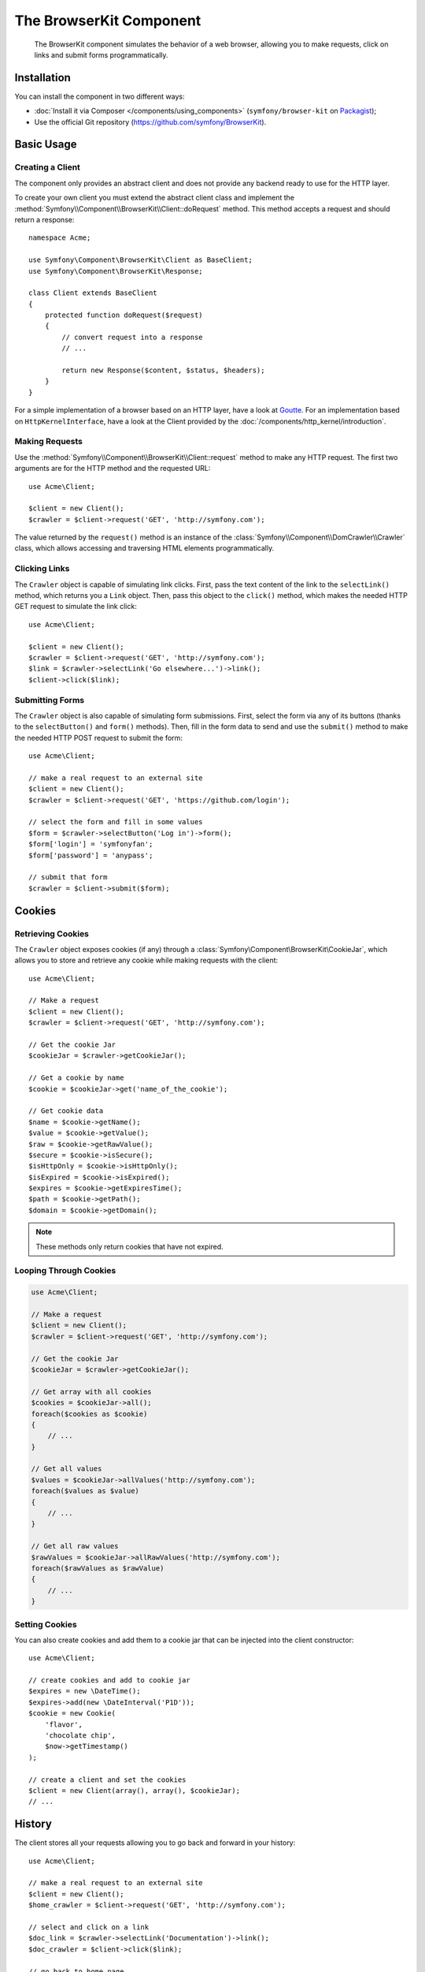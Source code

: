 .. index::
   single: BrowserKit
   single: Components; BrowserKit

The BrowserKit Component
========================

    The BrowserKit component simulates the behavior of a web browser, allowing
    you to make requests, click on links and submit forms programmatically.

Installation
------------

You can install the component in two different ways:

* :doc:`Install it via Composer </components/using_components>`
  (``symfony/browser-kit`` on `Packagist`_);
* Use the official Git repository (https://github.com/symfony/BrowserKit).

Basic Usage
-----------

Creating a Client
~~~~~~~~~~~~~~~~~

The component only provides an abstract client and does not provide any backend
ready to use for the HTTP layer.

To create your own client you must extend the abstract client class and
implement the :method:`Symfony\\Component\\BrowserKit\\Client::doRequest` method.
This method accepts a request and should return a response::

    namespace Acme;

    use Symfony\Component\BrowserKit\Client as BaseClient;
    use Symfony\Component\BrowserKit\Response;

    class Client extends BaseClient
    {
        protected function doRequest($request)
        {
            // convert request into a response
            // ...

            return new Response($content, $status, $headers);
        }
    }

For a simple implementation of a browser based on an HTTP layer, have a look
at `Goutte`_. For an implementation based on ``HttpKernelInterface``, have a
look at the Client provided by the :doc:`/components/http_kernel/introduction`.

Making Requests
~~~~~~~~~~~~~~~

Use the :method:`Symfony\\Component\\BrowserKit\\Client::request` method to make
any HTTP request. The first two arguments are for the HTTP method and the
requested URL::

    use Acme\Client;

    $client = new Client();
    $crawler = $client->request('GET', 'http://symfony.com');

The value returned by the ``request()`` method is an instance of the
:class:`Symfony\\Component\\DomCrawler\\Crawler` class, which allows accessing
and traversing HTML elements programmatically.

Clicking Links
~~~~~~~~~~~~~~

The ``Crawler`` object is capable of simulating link clicks. First, pass the
text content of the link to the ``selectLink()`` method, which returns you a
``Link`` object. Then, pass this object to the ``click()`` method, which makes
the needed HTTP GET request to simulate the link click::

    use Acme\Client;

    $client = new Client();
    $crawler = $client->request('GET', 'http://symfony.com');
    $link = $crawler->selectLink('Go elsewhere...')->link();
    $client->click($link);

Submitting Forms
~~~~~~~~~~~~~~~~

The ``Crawler`` object is also capable of simulating form submissions. First,
select the form via any of its buttons (thanks to the ``selectButton()`` and
``form()`` methods). Then, fill in the form data to send and use the ``submit()``
method to make the needed HTTP POST request to submit the form::

    use Acme\Client;

    // make a real request to an external site
    $client = new Client();
    $crawler = $client->request('GET', 'https://github.com/login');

    // select the form and fill in some values
    $form = $crawler->selectButton('Log in')->form();
    $form['login'] = 'symfonyfan';
    $form['password'] = 'anypass';

    // submit that form
    $crawler = $client->submit($form);

Cookies
-------

Retrieving Cookies
~~~~~~~~~~~~~~~~~~

The ``Crawler`` object exposes cookies (if any) through a
:class:`Symfony\Component\BrowserKit\CookieJar`, which allows you to store and
retrieve any cookie while making requests with the client::

    use Acme\Client;

    // Make a request
    $client = new Client();
    $crawler = $client->request('GET', 'http://symfony.com');

    // Get the cookie Jar
    $cookieJar = $crawler->getCookieJar();

    // Get a cookie by name
    $cookie = $cookieJar->get('name_of_the_cookie');

    // Get cookie data
    $name = $cookie->getName();
    $value = $cookie->getValue();
    $raw = $cookie->getRawValue();
    $secure = $cookie->isSecure();
    $isHttpOnly = $cookie->isHttpOnly();
    $isExpired = $cookie->isExpired();
    $expires = $cookie->getExpiresTime();
    $path = $cookie->getPath();
    $domain = $cookie->getDomain();

.. note::
    These methods only return cookies that have not expired.

Looping Through Cookies
~~~~~~~~~~~~~~~~~~~~~~~

.. code-block:: php

    use Acme\Client;

    // Make a request
    $client = new Client();
    $crawler = $client->request('GET', 'http://symfony.com');

    // Get the cookie Jar
    $cookieJar = $crawler->getCookieJar();

    // Get array with all cookies
    $cookies = $cookieJar->all();
    foreach($cookies as $cookie)
    {
        // ...
    }

    // Get all values
    $values = $cookieJar->allValues('http://symfony.com');
    foreach($values as $value)
    {
        // ...
    }

    // Get all raw values
    $rawValues = $cookieJar->allRawValues('http://symfony.com');
    foreach($rawValues as $rawValue)
    {
        // ...
    }

Setting Cookies
~~~~~~~~~~~~~~~

You can also create cookies and add them to a cookie jar that can be injected
into the client constructor::

    use Acme\Client;

    // create cookies and add to cookie jar
    $expires = new \DateTime();
    $expires->add(new \DateInterval('P1D'));
    $cookie = new Cookie(
        'flavor',
        'chocolate chip',
        $now->getTimestamp()
    );

    // create a client and set the cookies
    $client = new Client(array(), array(), $cookieJar);
    // ...

History
-------

The client stores all your requests allowing you to go back and forward in your
history::

    use Acme\Client;

    // make a real request to an external site
    $client = new Client();
    $home_crawler = $client->request('GET', 'http://symfony.com');

    // select and click on a link
    $doc_link = $crawler->selectLink('Documentation')->link();
    $doc_crawler = $client->click($link);

    // go back to home page
    $home_crawler = $client->back();

    // go forward to documentation page
    $doc_crawler = $client->forward();

You can delete the client's history with the ``restart()`` method. This will
also delete all the cookies::

    use Acme\Client;

    // make a real request to an external site
    $client = new Client();
    $home_crawler = $client->request('GET', 'http://symfony.com');

    // delete history
    $client->restart();

.. _Packagist: https://packagist.org/packages/symfony/browser-kit
.. _Goutte: https://github.com/fabpot/Goutte
